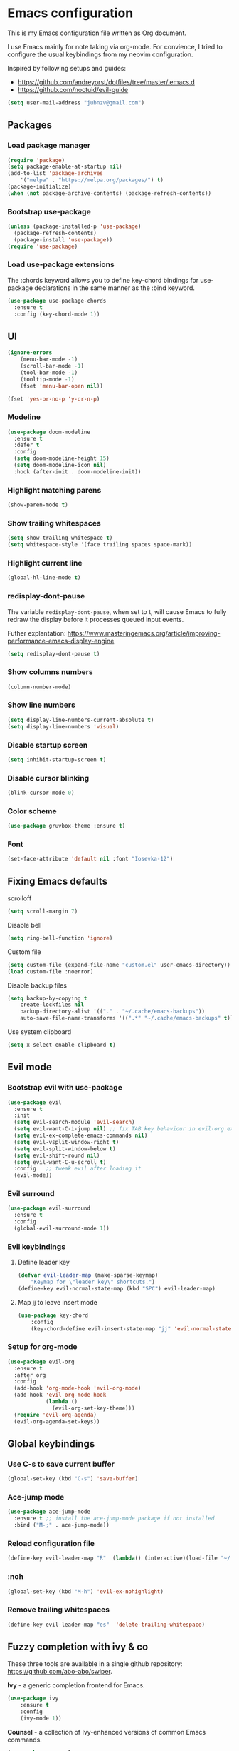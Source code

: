 * Emacs configuration

This is my Emacs configuration file written as Org document.

I use Emacs mainly for note taking via org-mode. For convience, I tried to configure the usual keybindings from my neovim configuration.

Inspired by following setups and guides:

+ https://github.com/andreyorst/dotfiles/tree/master/.emacs.d
+ https://github.com/noctuid/evil-guide

#+BEGIN_SRC emacs-lisp
(setq user-mail-address "jubnzv@gmail.com")
#+END_SRC

** Packages

*** Load package manager

#+BEGIN_SRC emacs-lisp
(require 'package)
(setq package-enable-at-startup nil)
(add-to-list 'package-archives
    '("melpa" . "https://melpa.org/packages/") t)
(package-initialize)
(when (not package-archive-contents) (package-refresh-contents))
#+END_SRC

*** Bootstrap use-package

#+BEGIN_SRC emacs-lisp
(unless (package-installed-p 'use-package)
  (package-refresh-contents)
  (package-install 'use-package))
(require 'use-package)
#+END_SRC

*** Load use-package extensions

The :chords keyword allows you to define key-chord bindings for use-package declarations in the same manner as the :bind keyword.

#+BEGIN_SRC emacs-lisp
(use-package use-package-chords
  :ensure t
  :config (key-chord-mode 1))
#+END_SRC

** UI

#+BEGIN_SRC emacs-lisp
(ignore-errors
    (menu-bar-mode -1)
    (scroll-bar-mode -1)
    (tool-bar-mode -1)
    (tooltip-mode -1)
    (fset 'menu-bar-open nil))
#+END_SRC

#+BEGIN_SRC emacs-lisp
(fset 'yes-or-no-p 'y-or-n-p)
#+END_SRC

*** Modeline

#+BEGIN_SRC emacs-lisp
(use-package doom-modeline
  :ensure t
  :defer t
  :config
  (setq doom-modeline-height 15)
  (setq doom-modeline-icon nil)
  :hook (after-init . doom-modeline-init))
#+END_SRC

*** Highlight matching parens

#+BEGIN_SRC emacs-lisp
(show-paren-mode t)
#+END_SRC

*** Show trailing whitespaces

#+BEGIN_SRC emacs-lisp
(setq show-trailing-whitespace t)
(setq whitespace-style '(face trailing spaces space-mark))
#+END_SRC

*** Highlight current line

#+BEGIN_SRC emacs-lisp
(global-hl-line-mode t)
#+END_SRC

*** redisplay-dont-pause

The variable ~redisplay-dont-pause~, when set to t, will cause Emacs to fully redraw the display before it processes queued input events.

Futher explantation: https://www.masteringemacs.org/article/improving-performance-emacs-display-engine

#+BEGIN_SRC emacs-lisp
(setq redisplay-dont-pause t)
#+END_SRC

*** Show columns numbers

#+BEGIN_SRC emacs-lisp
(column-number-mode)
#+END_SRC

*** Show line numbers

#+BEGIN_SRC emacs-lisp
(setq display-line-numbers-current-absolute t)
(setq display-line-numbers 'visual)
#+END_SRC

*** Disable startup screen

#+BEGIN_SRC emacs-lisp
(setq inhibit-startup-screen t)
#+END_SRC

*** Disable cursor blinking

#+BEGIN_SRC emacs-lisp
(blink-cursor-mode 0)
#+END_SRC

*** Color scheme

#+BEGIN_SRC emacs-lisp
(use-package gruvbox-theme :ensure t)
#+END_SRC

*** Font

#+BEGIN_SRC emacs-lisp
(set-face-attribute 'default nil :font "Iosevka-12")
#+END_SRC

** Fixing Emacs defaults

**** scrolloff

#+BEGIN_SRC emacs-lisp
(setq scroll-margin 7)
#+END_SRC

**** Disable bell

#+BEGIN_SRC emacs-lisp
(setq ring-bell-function 'ignore)
#+END_SRC

**** Custom file

#+BEGIN_SRC emacs-lisp
(setq custom-file (expand-file-name "custom.el" user-emacs-directory))
(load custom-file :noerror)
#+END_SRC

**** Disable backup files

#+BEGIN_SRC emacs-lisp
    (setq backup-by-copying t
        create-lockfiles nil
        backup-directory-alist '(("." . "~/.cache/emacs-backups"))
        auto-save-file-name-transforms '((".*" "~/.cache/emacs-backups" t)))
#+END_SRC

**** Use system clipboard

#+BEGIN_SRC emacs-lisp
(setq x-select-enable-clipboard t)
#+END_SRC

** Evil mode

*** Bootstrap evil with use-package

#+BEGIN_SRC emacs-lisp
(use-package evil
  :ensure t
  :init
  (setq evil-search-module 'evil-search)
  (setq evil-want-C-i-jump nil) ;; fix TAB key behaviour in evil-org extension
  (setq evil-ex-complete-emacs-commands nil)
  (setq evil-vsplit-window-right t)
  (setq evil-split-window-below t)
  (setq evil-shift-round nil)
  (setq evil-want-C-u-scroll t)
  :config   ;; tweak evil after loading it
  (evil-mode))
#+END_SRC

*** Evil surround

#+BEGIN_SRC emacs-lisp
(use-package evil-surround
  :ensure t
  :config
  (global-evil-surround-mode 1))
#+END_SRC

*** Evil keybindings

**** Define leader key

#+BEGIN_SRC emacs-lisp
(defvar evil-leader-map (make-sparse-keymap)
    "Keymap for \"leader key\" shortcuts.")
(define-key evil-normal-state-map (kbd "SPC") evil-leader-map)
#+END_SRC

**** Map jj to leave insert mode

#+BEGIN_SRC emacs-lisp
(use-package key-chord
    :config
    (key-chord-define evil-insert-state-map "jj" 'evil-normal-state))
#+END_SRC

*** Setup for org-mode

#+BEGIN_SRC emacs-lisp
(use-package evil-org
  :ensure t
  :after org
  :config
  (add-hook 'org-mode-hook 'evil-org-mode)
  (add-hook 'evil-org-mode-hook
            (lambda ()
              (evil-org-set-key-theme)))
  (require 'evil-org-agenda)
  (evil-org-agenda-set-keys))
#+END_SRC

** Global keybindings

*** Use C-s to save current buffer

#+BEGIN_SRC emacs-lisp
(global-set-key (kbd "C-s") 'save-buffer)
#+END_SRC

*** Ace-jump mode

#+BEGIN_SRC emacs-lisp
(use-package ace-jump-mode
  :ensure t ;; install the ace-jump-mode package if not installed
  :bind ("M-;" . ace-jump-mode))
#+end_SRC

*** Reload configuration file

#+BEGIN_SRC emacs-lisp
(define-key evil-leader-map "R"  (lambda() (interactive)(load-file "~/.emacs.d/init.el")))
#+END_SRC

*** :noh

#+BEGIN_SRC emacs-lisp
(global-set-key (kbd "M-h") 'evil-ex-nohighlight)
#+END_SRC

*** Remove trailing whitespaces

#+BEGIN_SRC emacs-lisp
(define-key evil-leader-map "es"  'delete-trailing-whitespace)
#+END_SRC

** Fuzzy completion with ivy & co

These three tools are available in a single github repository: https://github.com/abo-abo/swiper.

*Ivy* - a generic completion frontend for Emacs.

#+BEGIN_SRC emacs-lisp
(use-package ivy
    :ensure t
    :config
    (ivy-mode 1))
#+END_SRC

*Counsel* - a collection of Ivy-enhanced versions of common Emacs commands.

#+BEGIN_SRC emacs-lisp
(use-package counsel
    :ensure t)
#+END_SRC

*Swiper* - isearch with an overview. It looks like :Ag command in fzf.vim, but it works without any external tools.

#+BEGIN_SRC emacs-lisp
(use-package swiper
    :ensure t)
#+END_SRC

*** Keybindings

Following keybindings are very similar to FZF section in my vim/zsh configuration.

#+BEGIN_SRC emacs-lisp
(define-key ivy-minibuffer-map (kbd "<escape>") 'minibuffer-keyboard-quit)
(define-key ivy-minibuffer-map (kbd "M-q") 'minibuffer-keyboard-quit)
(define-key ivy-minibuffer-map (kbd "M-j") 'ivy-next-line)
(define-key ivy-minibuffer-map (kbd "M-k") 'ivy-previous-line)
#+END_SRC

#+BEGIN_SRC emacs-lisp
(define-key evil-leader-map "b"  'ivy-switch-buffer)
(define-key evil-leader-map "fs" 'counsel-ag)
#+END_SRC
** Hugo integration

Integration layer for [[https://gohugo.io][hugo]] static site generator.

#+BEGIN_SRC emacs-lisp
(use-package easy-hugo
    :ensure t
    :init
    (setq easy-hugo-basedir "~/Idie/")
    (setq easy-hugo-url "https://idie.ru/")
    (setq easy-hugo-root "~/Idie/public/")
    (setq easy-hugo-previewtime "300"))
#+END_SRC

#+BEGIN_SRC emacs-lisp
(define-key evil-leader-map "H"  'easy-hugo)
#+END_SRC

** Indentation

*** Display the indention levels with thin vertical lines

Similar vim's plugin: https://github.com/Yggdroot/indentLine

#+BEGIN_SRC emacs-lisp
(use-package indent-guide
    :ensure t
    :diminish indent-guide-mode
    :config
    (indent-guide-global-mode 1))
#+END_SRC

** Autocompletion

*** Company

Company is a text completion framework for Emacs that very similar with vim's deoplete.

#+BEGIN_SRC emacs-lisp
(use-package company
    :ensure t
    :diminish company-mode
    :config
    (setq company-backends (remove 'company-ropemacs company-backends))
    (setq company-tooltip-limit 20)
    (setq company-idle-delay 0)
    (global-company-mode 1))
#+END_SRC

**** Keybindings

#+BEGIN_SRC emacs-lisp
(define-key company-active-map (kbd "M-j") 'company-select-next)
(define-key company-active-map (kbd "M-k") 'company-select-previous)
(define-key company-search-map (kbd "M-j") 'company-select-next)
(define-key company-search-map (kbd "M-k") 'company-select-previous)
#+END_SRC
